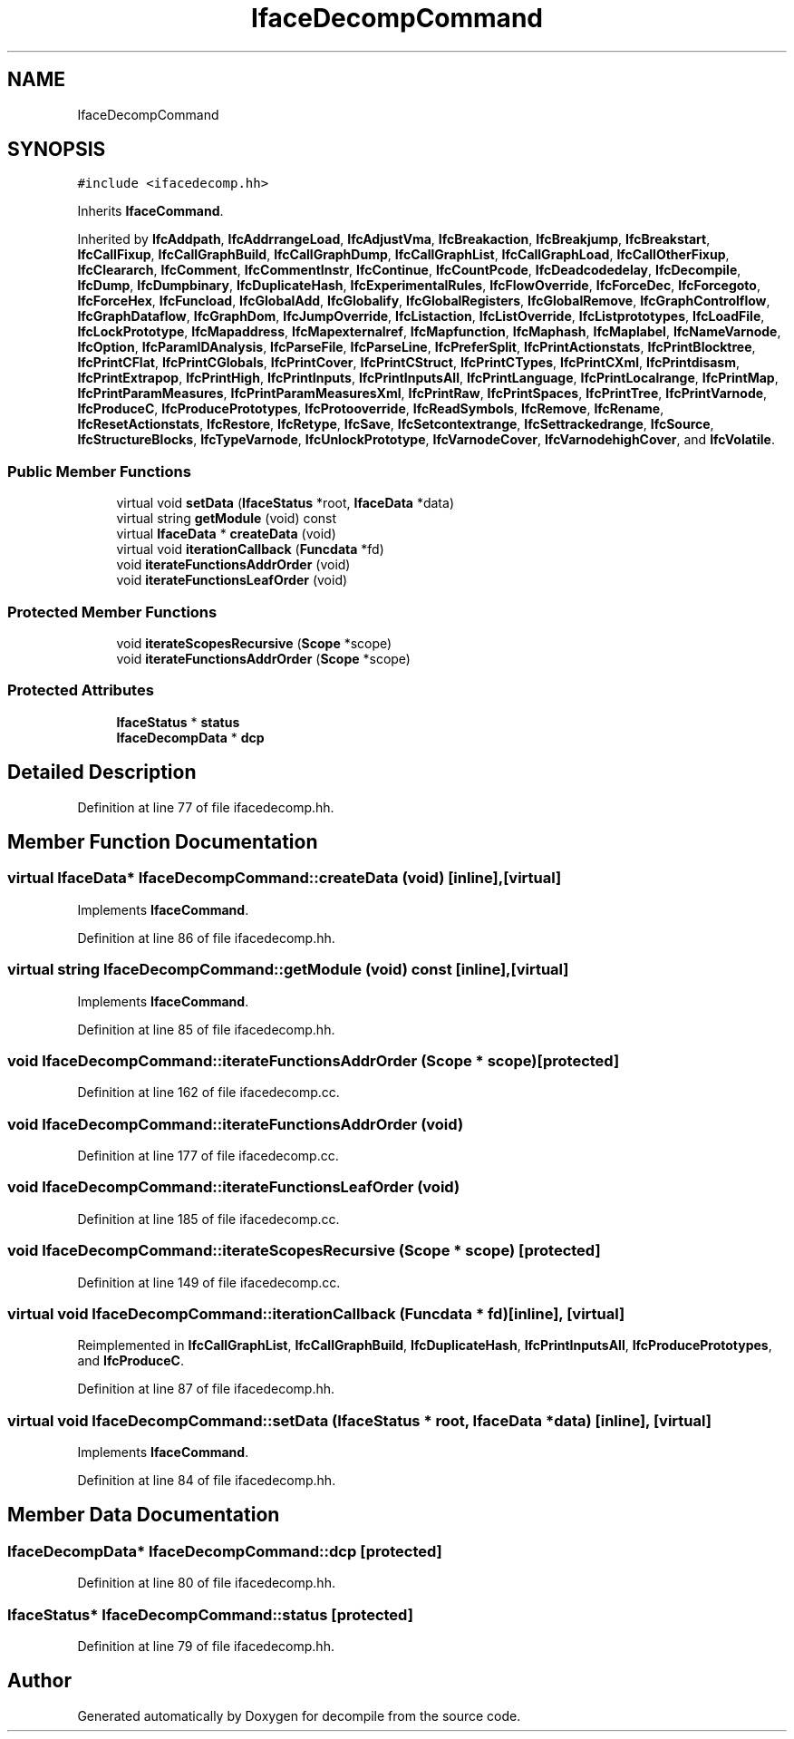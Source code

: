 .TH "IfaceDecompCommand" 3 "Sun Apr 14 2019" "decompile" \" -*- nroff -*-
.ad l
.nh
.SH NAME
IfaceDecompCommand
.SH SYNOPSIS
.br
.PP
.PP
\fC#include <ifacedecomp\&.hh>\fP
.PP
Inherits \fBIfaceCommand\fP\&.
.PP
Inherited by \fBIfcAddpath\fP, \fBIfcAddrrangeLoad\fP, \fBIfcAdjustVma\fP, \fBIfcBreakaction\fP, \fBIfcBreakjump\fP, \fBIfcBreakstart\fP, \fBIfcCallFixup\fP, \fBIfcCallGraphBuild\fP, \fBIfcCallGraphDump\fP, \fBIfcCallGraphList\fP, \fBIfcCallGraphLoad\fP, \fBIfcCallOtherFixup\fP, \fBIfcCleararch\fP, \fBIfcComment\fP, \fBIfcCommentInstr\fP, \fBIfcContinue\fP, \fBIfcCountPcode\fP, \fBIfcDeadcodedelay\fP, \fBIfcDecompile\fP, \fBIfcDump\fP, \fBIfcDumpbinary\fP, \fBIfcDuplicateHash\fP, \fBIfcExperimentalRules\fP, \fBIfcFlowOverride\fP, \fBIfcForceDec\fP, \fBIfcForcegoto\fP, \fBIfcForceHex\fP, \fBIfcFuncload\fP, \fBIfcGlobalAdd\fP, \fBIfcGlobalify\fP, \fBIfcGlobalRegisters\fP, \fBIfcGlobalRemove\fP, \fBIfcGraphControlflow\fP, \fBIfcGraphDataflow\fP, \fBIfcGraphDom\fP, \fBIfcJumpOverride\fP, \fBIfcListaction\fP, \fBIfcListOverride\fP, \fBIfcListprototypes\fP, \fBIfcLoadFile\fP, \fBIfcLockPrototype\fP, \fBIfcMapaddress\fP, \fBIfcMapexternalref\fP, \fBIfcMapfunction\fP, \fBIfcMaphash\fP, \fBIfcMaplabel\fP, \fBIfcNameVarnode\fP, \fBIfcOption\fP, \fBIfcParamIDAnalysis\fP, \fBIfcParseFile\fP, \fBIfcParseLine\fP, \fBIfcPreferSplit\fP, \fBIfcPrintActionstats\fP, \fBIfcPrintBlocktree\fP, \fBIfcPrintCFlat\fP, \fBIfcPrintCGlobals\fP, \fBIfcPrintCover\fP, \fBIfcPrintCStruct\fP, \fBIfcPrintCTypes\fP, \fBIfcPrintCXml\fP, \fBIfcPrintdisasm\fP, \fBIfcPrintExtrapop\fP, \fBIfcPrintHigh\fP, \fBIfcPrintInputs\fP, \fBIfcPrintInputsAll\fP, \fBIfcPrintLanguage\fP, \fBIfcPrintLocalrange\fP, \fBIfcPrintMap\fP, \fBIfcPrintParamMeasures\fP, \fBIfcPrintParamMeasuresXml\fP, \fBIfcPrintRaw\fP, \fBIfcPrintSpaces\fP, \fBIfcPrintTree\fP, \fBIfcPrintVarnode\fP, \fBIfcProduceC\fP, \fBIfcProducePrototypes\fP, \fBIfcProtooverride\fP, \fBIfcReadSymbols\fP, \fBIfcRemove\fP, \fBIfcRename\fP, \fBIfcResetActionstats\fP, \fBIfcRestore\fP, \fBIfcRetype\fP, \fBIfcSave\fP, \fBIfcSetcontextrange\fP, \fBIfcSettrackedrange\fP, \fBIfcSource\fP, \fBIfcStructureBlocks\fP, \fBIfcTypeVarnode\fP, \fBIfcUnlockPrototype\fP, \fBIfcVarnodeCover\fP, \fBIfcVarnodehighCover\fP, and \fBIfcVolatile\fP\&.
.SS "Public Member Functions"

.in +1c
.ti -1c
.RI "virtual void \fBsetData\fP (\fBIfaceStatus\fP *root, \fBIfaceData\fP *data)"
.br
.ti -1c
.RI "virtual string \fBgetModule\fP (void) const"
.br
.ti -1c
.RI "virtual \fBIfaceData\fP * \fBcreateData\fP (void)"
.br
.ti -1c
.RI "virtual void \fBiterationCallback\fP (\fBFuncdata\fP *fd)"
.br
.ti -1c
.RI "void \fBiterateFunctionsAddrOrder\fP (void)"
.br
.ti -1c
.RI "void \fBiterateFunctionsLeafOrder\fP (void)"
.br
.in -1c
.SS "Protected Member Functions"

.in +1c
.ti -1c
.RI "void \fBiterateScopesRecursive\fP (\fBScope\fP *scope)"
.br
.ti -1c
.RI "void \fBiterateFunctionsAddrOrder\fP (\fBScope\fP *scope)"
.br
.in -1c
.SS "Protected Attributes"

.in +1c
.ti -1c
.RI "\fBIfaceStatus\fP * \fBstatus\fP"
.br
.ti -1c
.RI "\fBIfaceDecompData\fP * \fBdcp\fP"
.br
.in -1c
.SH "Detailed Description"
.PP 
Definition at line 77 of file ifacedecomp\&.hh\&.
.SH "Member Function Documentation"
.PP 
.SS "virtual \fBIfaceData\fP* IfaceDecompCommand::createData (void)\fC [inline]\fP, \fC [virtual]\fP"

.PP
Implements \fBIfaceCommand\fP\&.
.PP
Definition at line 86 of file ifacedecomp\&.hh\&.
.SS "virtual string IfaceDecompCommand::getModule (void) const\fC [inline]\fP, \fC [virtual]\fP"

.PP
Implements \fBIfaceCommand\fP\&.
.PP
Definition at line 85 of file ifacedecomp\&.hh\&.
.SS "void IfaceDecompCommand::iterateFunctionsAddrOrder (\fBScope\fP * scope)\fC [protected]\fP"

.PP
Definition at line 162 of file ifacedecomp\&.cc\&.
.SS "void IfaceDecompCommand::iterateFunctionsAddrOrder (void)"

.PP
Definition at line 177 of file ifacedecomp\&.cc\&.
.SS "void IfaceDecompCommand::iterateFunctionsLeafOrder (void)"

.PP
Definition at line 185 of file ifacedecomp\&.cc\&.
.SS "void IfaceDecompCommand::iterateScopesRecursive (\fBScope\fP * scope)\fC [protected]\fP"

.PP
Definition at line 149 of file ifacedecomp\&.cc\&.
.SS "virtual void IfaceDecompCommand::iterationCallback (\fBFuncdata\fP * fd)\fC [inline]\fP, \fC [virtual]\fP"

.PP
Reimplemented in \fBIfcCallGraphList\fP, \fBIfcCallGraphBuild\fP, \fBIfcDuplicateHash\fP, \fBIfcPrintInputsAll\fP, \fBIfcProducePrototypes\fP, and \fBIfcProduceC\fP\&.
.PP
Definition at line 87 of file ifacedecomp\&.hh\&.
.SS "virtual void IfaceDecompCommand::setData (\fBIfaceStatus\fP * root, \fBIfaceData\fP * data)\fC [inline]\fP, \fC [virtual]\fP"

.PP
Implements \fBIfaceCommand\fP\&.
.PP
Definition at line 84 of file ifacedecomp\&.hh\&.
.SH "Member Data Documentation"
.PP 
.SS "\fBIfaceDecompData\fP* IfaceDecompCommand::dcp\fC [protected]\fP"

.PP
Definition at line 80 of file ifacedecomp\&.hh\&.
.SS "\fBIfaceStatus\fP* IfaceDecompCommand::status\fC [protected]\fP"

.PP
Definition at line 79 of file ifacedecomp\&.hh\&.

.SH "Author"
.PP 
Generated automatically by Doxygen for decompile from the source code\&.
